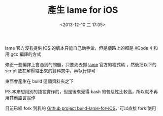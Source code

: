 #+hugo_base_dir: ../
#+seq_todo: TODO DRAFT DONE
#+property: header-args :eval no

#+TITLE: 產生 lame for iOS
#+DATE: <2013-12-10 二 17:05>
#+PROPERTY: SLUG build-lame-library-for-ios
#+hugo_tags: build XCode5 iOS lipo bash

lame 官方沒有提供 iOS 的版本只能自己動手做，但是網路上的都是 XCode 4 和用 gcc 編譯的方式

修正一些編譯上會遇到的問題，只要先去抓 [[http://lame.sourceforge.net/][lame]] 官方的程式碼 ，然後把以下的 script 放在解壓縮出來的資料夾中，再執行即可

東西會產生在 build 這個資料夾之下

PS.本來想用別的語言實作的，但是後來覺得 bash 的普及性比較高，所以就不再用其他語言實作

目前已經 fork 到我的 [[https://github.com/Superbil/build-lame-for-iOS][Github project build-lame-for-iOS]]，可以直接 fork 使用
